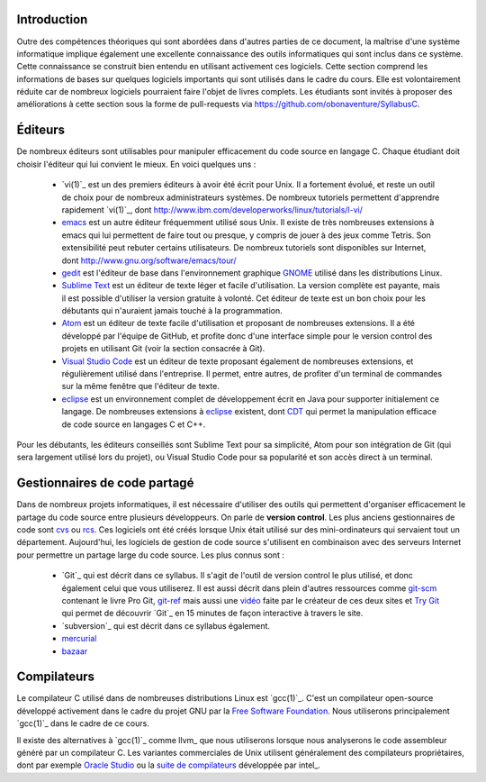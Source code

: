 .. -*- coding: utf-8 -*-
.. Copyright |copy| 2012 by `Olivier Bonaventure <http://inl.info.ucl.ac.be/obo>`_, Christoph Paasch et Grégory Detal
.. Ce fichier est distribué sous une licence `creative commons <http://creativecommons.org/licenses/by-sa/3.0/>`_

Introduction
============

Outre des compétences théoriques qui sont abordées dans d'autres parties de ce document, la maîtrise d'une système informatique implique également une excellente connaissance des outils informatiques qui sont inclus dans ce système. Cette connaissance se construit bien entendu en utilisant activement ces logiciels. Cette section comprend les informations de bases sur quelques logiciels importants qui sont utilisés dans le cadre du cours. Elle est volontairement réduite car de nombreux logiciels pourraient faire l'objet de livres complets. Les étudiants sont invités à proposer des améliorations à cette section sous la forme de pull-requests via https://github.com/obonaventure/SyllabusC.

.. spelling::

   Editeurs
   emacs
   Tetris
   patches
   pull-requests
   pull
   requests
   control
   Atom
   Visual

Éditeurs
========

De nombreux éditeurs sont utilisables pour manipuler efficacement du code source en langage C. Chaque étudiant doit choisir l'éditeur qui lui convient le mieux. En voici quelques uns :

 - `vi(1)`_ est un des premiers éditeurs à avoir été écrit pour Unix. Il a fortement évolué, et reste un outil de choix pour de nombreux administrateurs systèmes. De nombreux tutoriels permettent d'apprendre rapidement `vi(1)`_, dont http://www.ibm.com/developerworks/linux/tutorials/l-vi/
 - `emacs <http://www.gnu.org/software/emacs/>`_ est un autre éditeur fréquemment utilisé sous Unix. Il existe de très nombreuses extensions à emacs qui lui permettent de faire tout ou presque, y compris de jouer à des jeux comme Tetris. Son extensibilité peut rebuter certains utilisateurs. De nombreux tutoriels sont disponibles sur Internet, dont http://www.gnu.org/software/emacs/tour/
 - `gedit <http://projects.gnome.org/gedit/>`_ est l'éditeur de base dans l'environnement graphique `GNOME <http://www.gnome.org>`_ utilisé dans les distributions Linux.
 - `Sublime Text <https://www.sublimetext.com/>`_ est un éditeur de texte léger et facile d'utilisation. La version complète est payante, mais il est possible d'utiliser la version gratuite à volonté. Cet éditeur de texte est un bon choix pour les débutants qui n'auraient jamais touché à la programmation.
 - `Atom <https://atom.io/>`_ est un éditeur de texte facile d'utilisation et proposant de nombreuses extensions. Il a été développé par l'équipe de GitHub, et profite donc d'une interface simple pour le version control des projets en utilisant Git (voir la section consacrée à Git).
 - `Visual Studio Code <https://code.visualstudio.com/>`_ est un éditeur de texte proposant également de nombreuses extensions, et régulièrement utilisé dans l'entreprise. Il permet, entre autres, de profiter d'un terminal de commandes sur la même fenêtre que l'éditeur de texte.
 - `eclipse <http://www.eclipse.org>`_ est un environnement complet de développement écrit en Java pour supporter initialement ce langage. De nombreuses extensions à `eclipse <http://www.eclipse.org>`_ existent, dont `CDT <http://www.eclipse.org/cdt/>`_ qui permet la manipulation efficace de code source en langages C et C++.

Pour les débutants, les éditeurs conseillés sont Sublime Text pour sa simplicité, Atom pour son intégration de Git (qui sera largement utilisé lors du projet), ou Visual Studio Code pour sa popularité et son accès direct à un terminal.

.. _svn:

Gestionnaires de code partagé
=============================

Dans de nombreux projets informatiques, il est nécessaire d'utiliser des outils qui permettent d'organiser efficacement le partage du code source entre plusieurs développeurs. On parle de **version control**. Les plus anciens gestionnaires de code sont `cvs <http://cvs.nongnu.org/>`_ ou `rcs <http://www.gnu.org/software/rcs/>`_. Ces logiciels ont été créés lorsque Unix était utilisé sur des mini-ordinateurs qui servaient tout un département. Aujourd'hui, les logiciels de gestion de code source s'utilisent en combinaison avec des serveurs Internet pour permettre un partage large du code source. Les plus connus sont :

 - `Git`_ qui est décrit dans ce syllabus. Il s'agit de l'outil de version control le plus utilisé, et donc également celui que vous utiliserez.
   Il est aussi décrit dans plein d'autres ressources comme
   `git-scm <http://git-scm.com/>`_ contenant le livre Pro Git,
   `git-ref <http://git-ref.com/>`_ mais aussi une
   `vidéo <http://www.youtube.com/watch?v=ZDR433b0HJY>`_ faite par le créateur
   de ces deux sites et
   `Try Git <http://try.github.io/levels/1/challenges/1>`_ qui permet
   de découvrir `Git`_ en 15 minutes de façon interactive à travers le site.
 - `subversion`_ qui est décrit dans ce syllabus également.
 - `mercurial <http://mercurial.selenic.com/>`_
 - `bazaar <http://bazaar.canonical.com/>`_


Compilateurs
============

Le compilateur C utilisé dans de nombreuses distributions Linux est `gcc(1)`_. C'est un compilateur open-source développé activement dans le cadre du projet GNU par la `Free Software Foundation <http://www.fsf.org>`_. Nous utiliserons principalement `gcc(1)`_ dans le cadre de ce cours.

Il existe des alternatives à `gcc(1)`_ comme llvm_ que nous utiliserons lorsque nous analyserons le code assembleur généré par un compilateur C. Les variantes commerciales de Unix utilisent généralement des compilateurs propriétaires, dont par exemple `Oracle Studio <http://www.oracle.com/technetwork/server-storage/solarisstudio/overview/index.html>`_ ou la `suite de compilateurs <http://software.intel.com/en-us/c-compilers>`_ développée par intel_.


.. spelling::

   Git
